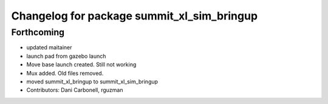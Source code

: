 ^^^^^^^^^^^^^^^^^^^^^^^^^^^^^^^^^^^^^^^^^^^
Changelog for package summit_xl_sim_bringup
^^^^^^^^^^^^^^^^^^^^^^^^^^^^^^^^^^^^^^^^^^^

Forthcoming
-----------
* updated maitainer
* launch pad from gazebo launch
* Move base launch created. Still not working
* Mux added. Old files removed.
* moved summit_xl_bringup to summit_xl_sim_bringup
* Contributors: Dani Carbonell, rguzman
